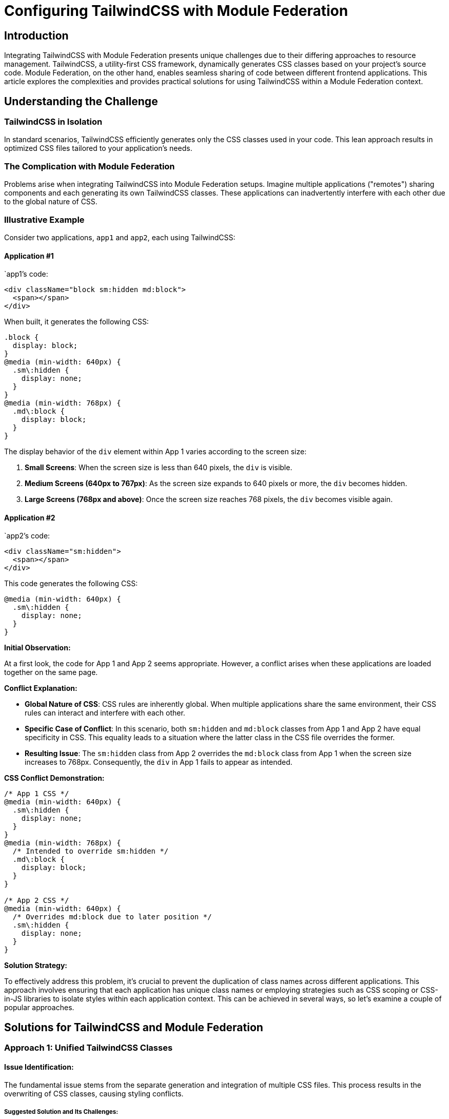 = Configuring TailwindCSS with Module Federation

== Introduction

Integrating TailwindCSS with Module Federation presents unique challenges due to their differing approaches to resource management. TailwindCSS, a utility-first CSS framework, dynamically generates CSS classes based on your project's source code. Module Federation, on the other hand, enables seamless sharing of code between different frontend applications. This article explores the complexities and provides practical solutions for using TailwindCSS within a Module Federation context.

== Understanding the Challenge

=== TailwindCSS in Isolation

In standard scenarios, TailwindCSS efficiently generates only the CSS classes used in your code. This lean approach results in optimized CSS files tailored to your application's needs.

=== The Complication with Module Federation

Problems arise when integrating TailwindCSS into Module Federation setups. Imagine multiple applications ("remotes") sharing components and each generating its own TailwindCSS classes. These applications can inadvertently interfere with each other due to the global nature of CSS. 

=== Illustrative Example

Consider two applications, `app1` and `app2`, each using TailwindCSS:

==== Application #1 

`app1`'s code:

[source, javascript]
----
<div className="block sm:hidden md:block">
  <span></span>
</div>
----

When built, it generates the following CSS:

[source, css]
----
.block {
  display: block;
}
@media (min-width: 640px) {
  .sm\:hidden {
    display: none;
  }
}
@media (min-width: 768px) {
  .md\:block {
    display: block;
  }
}
----

The display behavior of the `div` element within App 1 varies according to the screen size:

1. **Small Screens**: When the screen size is less than 640 pixels, the `div` is visible.
2. **Medium Screens (640px to 767px)**: As the screen size expands to 640 pixels or more, the `div` becomes hidden.
3. **Large Screens (768px and above)**: Once the screen size reaches 768 pixels, the `div` becomes visible again.

==== Application #2 

`app2`'s code:

[source, javascript]
----
<div className="sm:hidden">
  <span></span>
</div>
----

This code generates the following CSS:

[source, css]
----
@media (min-width: 640px) {
  .sm\:hidden {
    display: none;
  }
}
----

*Initial Observation:*

At a first look, the code for App 1 and App 2 seems appropriate. However, a conflict arises when these applications are loaded together on the same page.

*Conflict Explanation:*

- **Global Nature of CSS**: CSS rules are inherently global. When multiple applications share the same environment, their CSS rules can interact and interfere with each other.
- **Specific Case of Conflict**: In this scenario, both `sm:hidden` and `md:block` classes from App 1 and App 2 have equal specificity in CSS. This equality leads to a situation where the latter class in the CSS file overrides the former.
- **Resulting Issue**: The `sm:hidden` class from App 2 overrides the `md:block` class from App 1 when the screen size increases to 768px. Consequently, the `div` in App 1 fails to appear as intended.

*CSS Conflict Demonstration:*

[source, css]
----
/* App 1 CSS */
@media (min-width: 640px) {
  .sm\:hidden {
    display: none;
  }
}
@media (min-width: 768px) {
  /* Intended to override sm:hidden */
  .md\:block {
    display: block;
  }
}

/* App 2 CSS */
@media (min-width: 640px) {
  /* Overrides md:block due to later position */
  .sm\:hidden {
    display: none;
  }
}
----

*Solution Strategy:*

To effectively address this problem, it's crucial to prevent the duplication of class names across different applications. This approach involves ensuring that each application has unique class names or employing strategies such as CSS scoping or CSS-in-JS libraries to isolate styles within each application context. This can be achieved in several ways, so let's examine a couple of popular approaches.

== Solutions for TailwindCSS and Module Federation

=== Approach 1: Unified TailwindCSS Classes

==== Issue Identification:

The fundamental issue stems from the separate generation and integration of multiple CSS files. This process results in the overwriting of CSS classes, causing styling conflicts.

===== Suggested Solution and Its Challenges:

- **Consolidating TailwindCSS Classes into One File**: The proposed solution is to amalgamate all TailwindCSS classes into a single file and include it just once in the project.

- **Practicality and Limitations**: 
  - **File Size Concerns**: This method, while seemingly straightforward, leads to the creation of an excessively large CSS file, potentially spanning several hundred megabytes. Such a file size is generally impractical and not feasible for most web applications.
  - **Compatibility Issues with TailwindCSS Version 3**: It's important to note that TailwindCSS has discontinued support for this kind of functionality starting from version 3. This change further complicates the implementation of this solution, making it less viable for projects using the latest versions of TailwindCSS.

=== Approach 2: Prefixing TailwindCSS Classes

==== Strategy Overview:

This method involves using the `prefix` configuration option in TailwindCSS to assign unique prefixes for each application, thereby resolving class conflicts.

==== Implementation Details:

===== Application 1 Configuration:

- *tailwind.config.cjs:*
+
[source, javascript]
----
module.exports = {
  prefix: 'app1-',
};
----

- **Usage in Application 1 (JSX)**:
+
[source, javascript]
----
<div className="app1-block sm:app1-hidden md:app1-block">
  <span></span>
</div>
----

- **Generated CSS for Application 1**:
+
[source, css]
----
.app1-block {
  display: block;
}
@media (min-width: 640px) {
  .sm\:app1-hidden {
    display: none;
  }
}
@media (min-width: 768px) {
  .md\:app1-block {
    display: block;
  }
}
----

===== Application 2 Configuration:

- `tailwind.config.cjs`:
+
[source, javascript]
----
module.exports = {
  prefix: 'app2-',
};
----

- **Usage in Application 2 (JSX)**:
+
[source, javascript]
----
<div className="sm:app2-hidden">
  <span></span>
</div>
----

- **Generated CSS for Application 2**:
+
[source, css]
----
@media (min-width: 640px) {
  .sm\:app2-hidden {
    display: none;
  }
}
----

==== Unique CSS Classes and Resolution of Conflicts:

With this approach, CSS classes become unique to each application, effectively eliminating any conflicts.

==== Drawbacks:

- **Longer Class Names**: Developers have to write more extended class names, which can be less efficient.
- **Context Switching Between Projects**: Developers need to adapt to different prefixes when switching between projects, which can be counterproductive.
- **Challenges in Code Sharing**: This method complicates code sharing (like copy-pasting) across applications, which is a significant advantage of using TailwindCSS.

=== Approach 3: Implementing twin.macro for Unique Class Names

==== Strategy Description:

This method involves utilizing `twin.macro`, a library that enables the use of TailwindCSS class names to generate CSS-in-JS code. The key benefit of this approach is that it dynamically creates unique class names at runtime, effectively preventing any conflicts across applications in a module federation setup.

==== Implementation Insights:

- **Dynamic Class Name Generation**: The CSS-in-JS code generated by `twin.macro` ensures unique class names, thus maintaining styling integrity across different applications.
- **Runtime Considerations**: While this approach is effective in resolving class conflicts, it introduces additional runtime processing. This can potentially slow down the page load and overall performance.

==== Personal Experience and Decision Rationale:

- **Chosen Solution in Practice**: This strategy was selected when encountering a similar problem, primarily due to its ability to preserve an excellent developer experience.
- **Developer Experience Priority**: The choice to use `twin.macro` was driven by the need to maintain a smooth and efficient workflow for developers, a critical aspect for the success of the project. 

By balancing the technical solution with the developer experience, this approach offers a practical way to handle class name conflicts in a module federation environment, despite the trade-off in runtime performance.

=== Approach 4: The NX-Way of Setting Up Module Federation with TailwindCSS

==== Prerequisites

For those new to micro-frontends and Module Federation, I recommend starting with the "Getting Started with Module Federation" article, which provides an excellent foundation for understanding these concepts.

====  Adding TailwindCSS in an Nx Workspace

The Nx framework provides a structured way to integrate TailwindCSS within a Module Federation setup.

1. **Installation**: Start by installing TailwindCSS and its dependencies:
+
[source, shell]
----
npm install tailwindcss postcss autoprefixer
----
+
2. **Setting Up Tailwind**: For each application in your workspace, set up TailwindCSS:
+
[source, bash]
----
npx nx generate @nrwl/angular:setup-tailwind [remoteName]
----
+
Replace `[remoteName]` with your application's name. This step configures `tailwind.config.js` and updates the global stylesheet with Tailwind imports.
+
3. **Adjusting Global Stylesheet**: In a micro-frontend architecture, the global stylesheet isn't exposed, necessitating a different approach. For the moment, remove the Tailwind imports from the global stylesheet:
+
[source, css]
----
/* styles.scss */
/* Remove Tailwind imports */
----

==== Implementing the Proxy Pattern

To share Tailwind styles across micro-frontends, we employ a ProxyComponent pattern.

1. **Creating the ProxyComponent**: This component acts as a wrapper for the entire micro-frontend. Include the Tailwind imports in the ProxyComponent's stylesheet:
+
[source, css]
----
/* proxy.component.scss */
@tailwind base;
@tailwind components;
@tailwind utilities;
----
+
2. **Updating the ProxyComponent**: Set its `ViewEncapsulation` to `None` to prevent Angular from encapsulating the styles. This ensures that the styles behave globally for all child components:
+
[source, typescript]
----
/* proxy.component.ts */
import { Component, ViewEncapsulation } from '@angular/core';
import { CommonModule } from '@angular/common';
import { RouterOutlet } from '@angular/router';

@Component({
  selector: 'tailwind-microfrontends-proxy',
  standalone: true,
  imports: [CommonModule, RouterOutlet],
  templateUrl: './proxy.component.html',
  styleUrls: ['./proxy.component.scss'],
  encapsulation: ViewEncapsulation.None
})
export class ProxyComponent {}
----
+
3. **Defining Proxy Routes**: Configure the routes to use the ProxyComponent, ensuring that the Tailwind styles are included:
+
[source, typescript]
----
/* proxy.routes.ts */
import { Route } from '@angular/router';

export const routes: Route[] = [
  {
    path: '',
    loadComponent: async () =>
      (await import('./proxy.component')).ProxyComponent,
    loadChildren: async () =>
      (await import('@tailwind-microfrontends/remote-lib')).routes,
  },
];
----

=== Approach 5: PostCSS Prefixing

A new approach involves a PostCSS plugin that prefixes class names post-TailwindCSS processing. Additionally, a utility function appends prefixes at runtime:

- Example usage:
+
[source, javascript]
----
const tw = (...classes) => /* function logic */
<div className={tw('sm:hidden md:block')}>
  <span></span>
</div>;
----

- PostCSS configuration:
+
[source, javascript]
----
module.exports = {
plugins: {
  tailwindcss: {},
  autoprefixer: {},
  'postcss-prefixer': { prefix: 'app1-', },
},
};
----

This method combines build-time processing with runtime adjustment, offering a balance between developer experience and functionality.